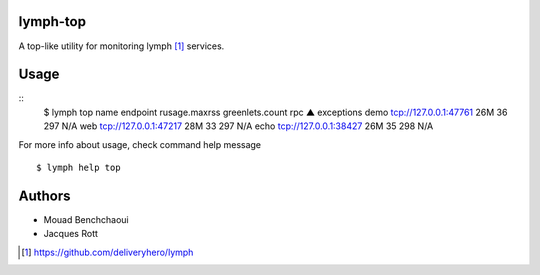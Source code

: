 lymph-top
=========

A top-like utility for monitoring lymph [1]_ services.

Usage
=====

::
    $ lymph top
    name                 endpoint                  rusage.maxrss        greenlets.count      rpc ▲                exceptions
    demo                 tcp://127.0.0.1:47761     26M                  36                   297                  N/A
    web                  tcp://127.0.0.1:47217     28M                  33                   297                  N/A
    echo                 tcp://127.0.0.1:38427     26M                  35                   298                  N/A

For more info about usage, check command help message ::

    $ lymph help top

Authors
=======

- Mouad Benchchaoui
- Jacques Rott


.. [1] https://github.com/deliveryhero/lymph
